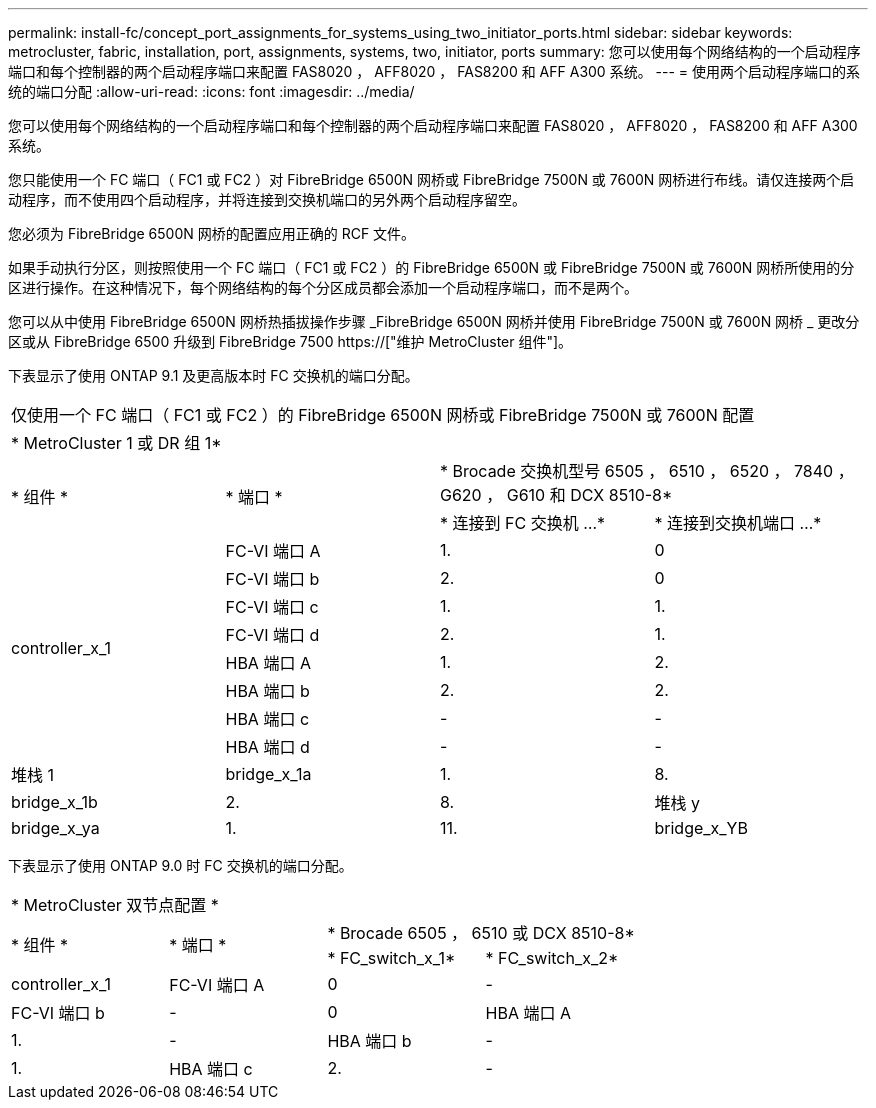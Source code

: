---
permalink: install-fc/concept_port_assignments_for_systems_using_two_initiator_ports.html 
sidebar: sidebar 
keywords: metrocluster, fabric, installation, port, assignments, systems, two, initiator, ports 
summary: 您可以使用每个网络结构的一个启动程序端口和每个控制器的两个启动程序端口来配置 FAS8020 ， AFF8020 ， FAS8200 和 AFF A300 系统。 
---
= 使用两个启动程序端口的系统的端口分配
:allow-uri-read: 
:icons: font
:imagesdir: ../media/


[role="lead"]
您可以使用每个网络结构的一个启动程序端口和每个控制器的两个启动程序端口来配置 FAS8020 ， AFF8020 ， FAS8200 和 AFF A300 系统。

您只能使用一个 FC 端口（ FC1 或 FC2 ）对 FibreBridge 6500N 网桥或 FibreBridge 7500N 或 7600N 网桥进行布线。请仅连接两个启动程序，而不使用四个启动程序，并将连接到交换机端口的另外两个启动程序留空。

您必须为 FibreBridge 6500N 网桥的配置应用正确的 RCF 文件。

如果手动执行分区，则按照使用一个 FC 端口（ FC1 或 FC2 ）的 FibreBridge 6500N 或 FibreBridge 7500N 或 7600N 网桥所使用的分区进行操作。在这种情况下，每个网络结构的每个分区成员都会添加一个启动程序端口，而不是两个。

您可以从中使用 FibreBridge 6500N 网桥热插拔操作步骤 _FibreBridge 6500N 网桥并使用 FibreBridge 7500N 或 7600N 网桥 _ 更改分区或从 FibreBridge 6500 升级到 FibreBridge 7500 https://["维护 MetroCluster 组件"]。

下表显示了使用 ONTAP 9.1 及更高版本时 FC 交换机的端口分配。

|===


4+| 仅使用一个 FC 端口（ FC1 或 FC2 ）的 FibreBridge 6500N 网桥或 FibreBridge 7500N 或 7600N 配置 


4+| * MetroCluster 1 或 DR 组 1* 


.2+| * 组件 * .2+| * 端口 * 2+| * Brocade 交换机型号 6505 ， 6510 ， 6520 ， 7840 ， G620 ， G610 和 DCX 8510-8* 


| * 连接到 FC 交换机 ...* | * 连接到交换机端口 ...* 


.8+| controller_x_1  a| 
FC-VI 端口 A
 a| 
1.
 a| 
0



 a| 
FC-VI 端口 b
 a| 
2.
 a| 
0



 a| 
FC-VI 端口 c
 a| 
1.
 a| 
1.



 a| 
FC-VI 端口 d
 a| 
2.
 a| 
1.



 a| 
HBA 端口 A
 a| 
1.
 a| 
2.



 a| 
HBA 端口 b
 a| 
2.
 a| 
2.



 a| 
HBA 端口 c
 a| 
-
 a| 
-



 a| 
HBA 端口 d
 a| 
-
 a| 
-



 a| 
堆栈 1
 a| 
bridge_x_1a
 a| 
1.
 a| 
8.



 a| 
bridge_x_1b
 a| 
2.
 a| 
8.



 a| 
堆栈 y
 a| 
bridge_x_ya
 a| 
1.
 a| 
11.



 a| 
bridge_x_YB
 a| 
2.
 a| 
11.

|===
下表显示了使用 ONTAP 9.0 时 FC 交换机的端口分配。

|===


4+| * MetroCluster 双节点配置 * 


.2+| * 组件 * .2+| * 端口 * 2+| * Brocade 6505 ， 6510 或 DCX 8510-8* 


| * FC_switch_x_1* | * FC_switch_x_2* 


 a| 
controller_x_1
 a| 
FC-VI 端口 A
 a| 
0
 a| 
-



 a| 
FC-VI 端口 b
 a| 
-
 a| 
0



 a| 
HBA 端口 A
 a| 
1.
 a| 
-



 a| 
HBA 端口 b
 a| 
-
 a| 
1.



 a| 
HBA 端口 c
 a| 
2.
 a| 
-



 a| 
HBA 端口 d
 a| 
-
 a| 
2.

|===